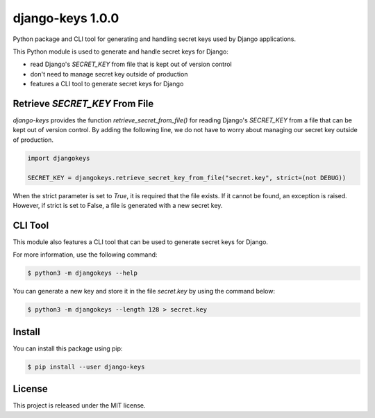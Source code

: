 ##############################################################################
django-keys 1.0.0
##############################################################################

Python package and CLI tool for generating and handling secret keys used by
Django applications.

This Python module is used to generate and handle secret keys for Django:

* read Django's `SECRET_KEY` from file that is kept out of version control
* don't need to manage secret key outside of production
* features a CLI tool to generate secret keys for Django


===============================================================================
Retrieve `SECRET_KEY` From File
===============================================================================

`django-keys` provides the function `retrieve_secret_from_file()` for reading
Django's `SECRET_KEY` from a file that can be kept out of version control. By
adding the following line, we do not have to worry about managing our secret
key outside of production.

.. code-block :: python

    import djangokeys

    SECRET_KEY = djangokeys.retrieve_secret_key_from_file("secret.key", strict=(not DEBUG))

When the strict parameter is set to `True`, it is required that the file
exists. If it cannot be found, an exception is raised. However, if strict is
set to False, a file is generated with a new secret key.


==============================================================================
CLI Tool
==============================================================================

This module also features a CLI tool that can be used to generate secret
keys for Django.

For more information, use the following command:

.. code-block :: sh

    $ python3 -m djangokeys --help


You can generate a new key and store it in the file `secret.key` by using the
command below:

.. code-block :: sh

    $ python3 -m djangokeys --length 128 > secret.key


==============================================================================
Install
==============================================================================

You can install this package using pip:

.. code-block:: sh

    $ pip install --user django-keys


==============================================================================
License
==============================================================================

This project is released under the MIT license.

